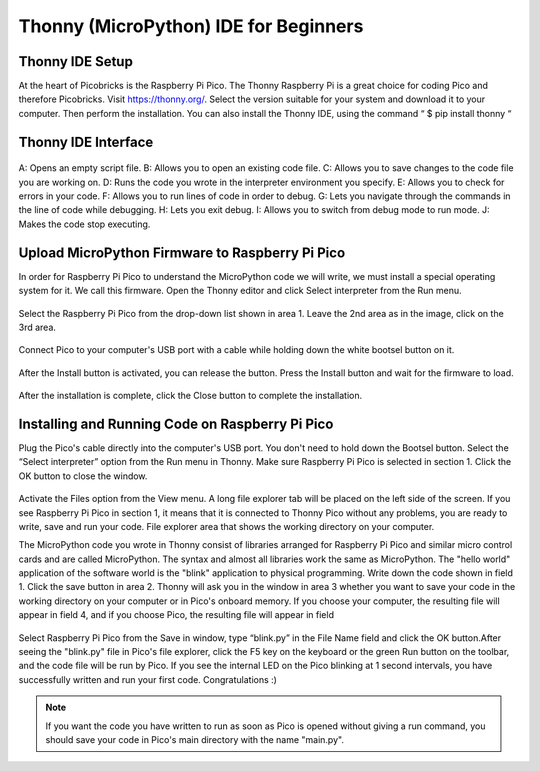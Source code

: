 #############################################
Thonny (MicroPython) IDE for Beginners
#############################################

Thonny IDE Setup
----------------

At the heart of Picobricks is the Raspberry Pi Pico. The Thonny Raspberry Pi is a great choice for coding Pico and therefore Picobricks.
Visit https://thonny.org/. Select the version suitable for your system and download it to your computer. Then perform the installation. You can also install the Thonny IDE, using the command “ $ pip install thonny “

.. figure:: ../_static/thonny.png
    :align: center
    :width: 320
    :figclass: align-center
    
Thonny IDE Interface
-----------------------

.. figure:: ../_static/thonny1.png
    :align: center
    :width: 320
    :figclass: align-center
    
    
A: Opens an empty script file.
B: Allows you to open an existing code file.
C: Allows you to save changes to the code file you are working on.
D: Runs the code you wrote in the interpreter environment you specify.
E: Allows you to check for errors in your code.
F: Allows you to run lines of code in order to debug.
G: Lets you navigate through the commands in the line of code while debugging.
H: Lets you exit debug.
I: Allows you to switch from debug mode to run mode.
J: Makes the code stop executing.

Upload MicroPython Firmware to Raspberry Pi Pico
-------------------------------------------------

In order for Raspberry Pi Pico to understand the MicroPython code we will write, we must install a special operating system for it. We call this firmware. Open the Thonny editor and click Select interpreter from the Run menu.

.. figure:: ../_static/thonny3.png
    :align: center
    :width: 320
    :figclass: align-center
    
Select the Raspberry Pi Pico from the drop-down list shown in area 1. Leave the 2nd area as in the image, click on the 3rd area.

.. figure:: ../_static/thonny2.png
    :align: center
    :width: 320
    :figclass: align-center
    
Connect Pico to your computer's USB port with a cable while holding down the white bootsel button on it.

.. figure:: ../_static/arduino3.png
    :align: center
    :width: 320
    :figclass: align-center
    
After the Install button is activated, you can release the button. Press the Install button and wait for the firmware to load.

.. figure:: ../_static/thonny4.png
    :align: center
    :width: 320
    :figclass: align-center
    
After the installation is complete, click the Close button to complete the installation.


Installing and Running Code on Raspberry Pi Pico
-------------------------------------------------

Plug the Pico's cable directly into the computer's USB port. You don't need to hold down the Bootsel button. Select the “Select interpreter” option from the Run menu in Thonny. Make sure Raspberry Pi Pico is selected in section 1. Click the OK button to close the window.

.. figure:: ../_static/thonny5.png
    :align: center
    :width: 320
    :figclass: align-center

Activate the Files option from the View menu. A long file explorer tab will be placed on the left side of the screen. If you see Raspberry Pi Pico in section 1, it means that it is connected to Thonny Pico without any problems, you are ready to write, save and run your code. File explorer area that shows the working directory on your computer.

The MicroPython code you wrote in Thonny consist of libraries arranged for Raspberry Pi Pico and similar micro control cards and are called MicroPython. The syntax and almost all libraries work the same as MicroPython.
The "hello world" application of the software world is the "blink" application to physical programming. Write down the code shown in field 1. Click the save button in area 2. Thonny will ask you in the window in area 3 whether you want to save your code in the working directory on your computer or in Pico's onboard memory. If you choose your computer, the resulting file will appear in field 4, and if you choose Pico, the resulting file will appear in field

.. figure:: ../_static/thonny6.png
    :align: center
    :width: 320
    :figclass: align-center
    
Select Raspberry Pi Pico from the Save in window, type “blink.py” in the File Name field and click the OK button.After seeing the "blink.py" file in Pico's file explorer, click the F5 key on the keyboard or the green Run button on the toolbar, and the code file will be run by Pico. If you see the internal LED on the Pico blinking at 1 second intervals, you have successfully written and run your first code. Congratulations :)

.. note::
   If you want the code you have written to run as soon as Pico is opened without giving a run command, you should save your code in Pico's main directory with the name "main.py".


